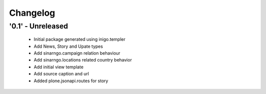 Changelog
=========

'0.1' - Unreleased
---------------------

 - Initial package generated using inigo.templer
 - Add News, Story and Upate types
 - Add sinarngo.campaign relation behaviour
 - Add sinarngo.locations related country behavior
 - Add initial view template
 - Add source caption and url
 - Added plone.jsonapi.routes for story

